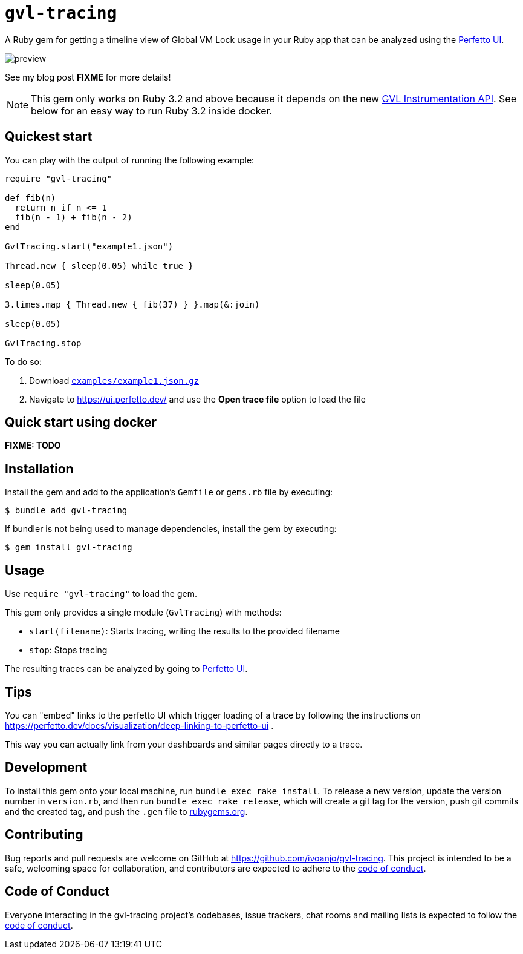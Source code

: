 = `gvl-tracing`
:toc:
:toc-placement: macro
:toclevels: 4
:toc-title:

A Ruby gem for getting a timeline view of Global VM Lock usage in your Ruby app that can be analyzed using the https://ui.perfetto.dev/[Perfetto UI].

image::preview.png[]

See my blog post **FIXME** for more details!

NOTE: This gem only works on Ruby 3.2 and above because it depends on the new https://github.com/ruby/ruby/pull/5500[GVL Instrumentation API]. See below for an easy way to run Ruby 3.2 inside docker.

== Quickest start

You can play with the output of running the following example:

[source,ruby]
----
require "gvl-tracing"

def fib(n)
  return n if n <= 1
  fib(n - 1) + fib(n - 2)
end

GvlTracing.start("example1.json")

Thread.new { sleep(0.05) while true }

sleep(0.05)

3.times.map { Thread.new { fib(37) } }.map(&:join)

sleep(0.05)

GvlTracing.stop
----

To do so:

1. Download link:https://github.com/ivoanjo/gvl-tracing/blob/master/examples/example1.json.gz?raw=true[`examples/example1.json.gz`]
2. Navigate to https://ui.perfetto.dev/ and use the **Open trace file** option to load the file

== Quick start using docker

**FIXME: TODO**

== Installation

Install the gem and add to the application's `Gemfile` or `gems.rb` file by executing:

[source,bash]
----
$ bundle add gvl-tracing
----

If bundler is not being used to manage dependencies, install the gem by executing:

[source,bash]
----
$ gem install gvl-tracing
----

== Usage

Use `require "gvl-tracing"` to load the gem.

This gem only provides a single module (`GvlTracing`) with methods:

* `start(filename)`: Starts tracing, writing the results to the provided filename
* `stop`: Stops tracing

The resulting traces can be analyzed by going to https://ui.perfetto.dev/[Perfetto UI].

== Tips

You can "embed" links to the perfetto UI which trigger loading of a trace by following the instructions on https://perfetto.dev/docs/visualization/deep-linking-to-perfetto-ui .

This way you can actually link from your dashboards and similar pages directly to a trace.

== Development

To install this gem onto your local machine, run `bundle exec rake install`. To release a new version, update the version number in `version.rb`, and then run `bundle exec rake release`, which will create a git tag for the version, push git commits and the created tag, and push the `.gem` file to https://rubygems.org[rubygems.org].

== Contributing

Bug reports and pull requests are welcome on GitHub at https://github.com/ivoanjo/gvl-tracing. This project is intended to be a safe, welcoming space for collaboration, and contributors are expected to adhere to the https://github.com/ivoanjo/gvl-tracing/blob/master/CODE_OF_CONDUCT.adoc[code of conduct].

== Code of Conduct

Everyone interacting in the gvl-tracing project's codebases, issue trackers, chat rooms and mailing lists is expected to follow the https://github.com/ivoanjo/gvl-tracing/blob/master/CODE_OF_CONDUCT.adoc[code of conduct].

